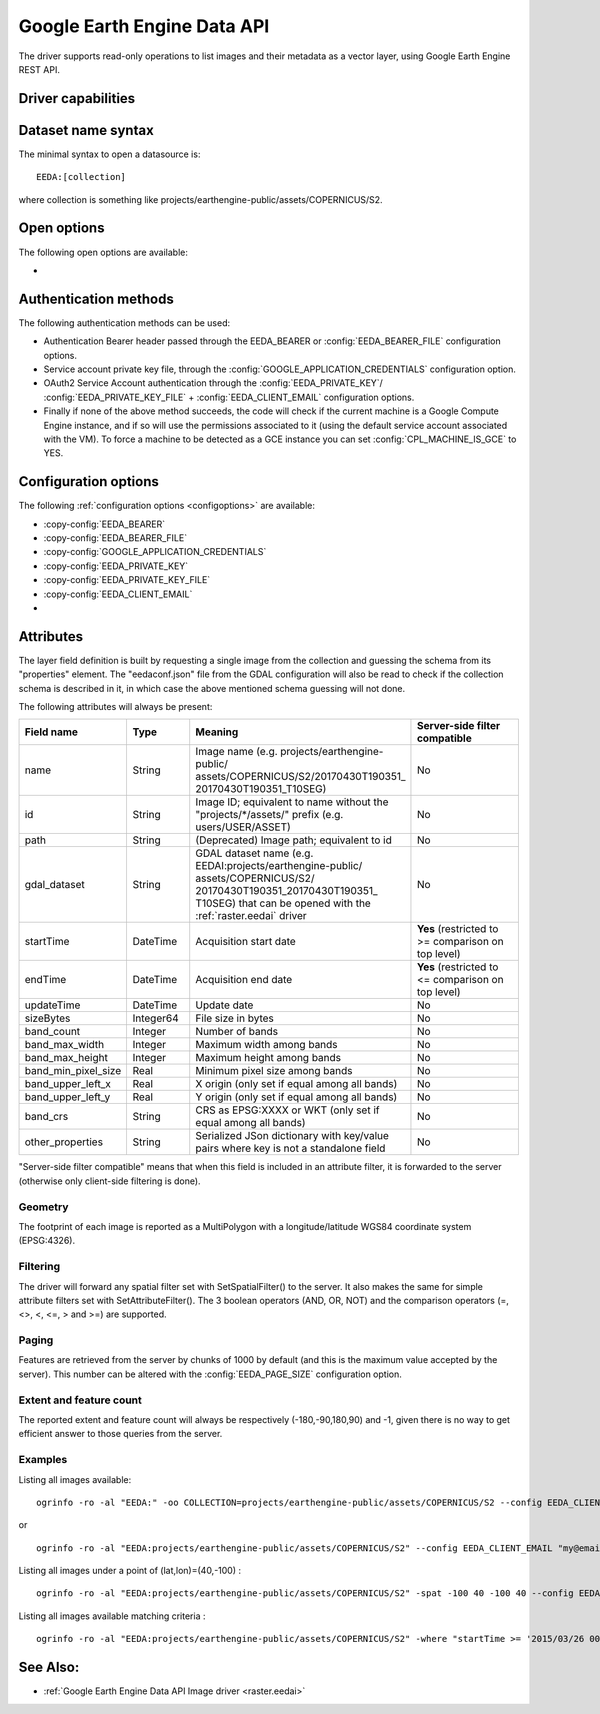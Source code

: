 .. _vector.eeda:

Google Earth Engine Data API
============================

.. versionadded:: 2.4

.. shortname:: EEDA

.. build_dependencies:: libcurl

The driver supports read-only operations to list images and their
metadata as a vector layer, using Google Earth Engine REST API.

Driver capabilities
-------------------

.. supports_georeferencing::

Dataset name syntax
-------------------

The minimal syntax to open a datasource is:

::

   EEDA:[collection]

where collection is something like
projects/earthengine-public/assets/COPERNICUS/S2.

Open options
------------

The following open options are available:

-  .. oo:: COLLECTION

      To specify the collection if not specified
      in the connection string.

Authentication methods
----------------------

The following authentication methods can be used:

-  Authentication Bearer header passed through the EEDA_BEARER or
   :config:`EEDA_BEARER_FILE` configuration options.
-  Service account private key file, through the
   :config:`GOOGLE_APPLICATION_CREDENTIALS` configuration option.
-  OAuth2 Service Account authentication through the
   :config:`EEDA_PRIVATE_KEY`/
   :config:`EEDA_PRIVATE_KEY_FILE` +
   :config:`EEDA_CLIENT_EMAIL` configuration options.
-  Finally if none of the above method succeeds, the code will check if
   the current machine is a Google Compute Engine instance, and if so
   will use the permissions associated to it (using the default service
   account associated with the VM). To force a machine to be detected as
   a GCE instance  you can set :config:`CPL_MACHINE_IS_GCE` to YES.

Configuration options
---------------------

The following :ref:`configuration options <configoptions>` are
available:

-  :copy-config:`EEDA_BEARER`

-  :copy-config:`EEDA_BEARER_FILE`

-  :copy-config:`GOOGLE_APPLICATION_CREDENTIALS`

-  :copy-config:`EEDA_PRIVATE_KEY`

-  :copy-config:`EEDA_PRIVATE_KEY_FILE`

-  :copy-config:`EEDA_CLIENT_EMAIL`

-  .. config:: EEDA_PAGE_SIZE
      :default: 1000

      Features are retrieved from the server by chunks
      of 1000 by default (and this is the maximum value accepted by the server). This number
      can be altered with this configuration option.


Attributes
----------

The layer field definition is built by requesting a single image from
the collection and guessing the schema from its "properties" element.
The "eedaconf.json" file from the GDAL configuration will also be read
to check if the collection schema is described in it, in which case the
above mentioned schema guessing will not done.

The following attributes will always be present:

.. table::
    :widths: 15, 10, 30, 20

    +---------------------+-----------+--------------------------------------------------------------+-------------------------------+
    | Field name          | Type      | Meaning                                                      | Server-side filter compatible |
    +=====================+===========+==============================================================+===============================+
    | name                | String    | Image name (e.g. projects/earthengine-public/                | No                            |
    |                     |           | assets/COPERNICUS/S2/20170430T190351\_                       |                               |
    |                     |           | 20170430T190351_T10SEG)                                      |                               |
    +---------------------+-----------+--------------------------------------------------------------+-------------------------------+
    | id                  | String    | Image ID; equivalent to name without the                     | No                            |
    |                     |           | "projects/\*/assets/" prefix (e.g. users/USER/ASSET)         |                               |
    +---------------------+-----------+--------------------------------------------------------------+-------------------------------+
    | path                | String    | (Deprecated) Image path; equivalent to id                    | No                            |
    +---------------------+-----------+--------------------------------------------------------------+-------------------------------+
    | gdal_dataset        | String    | GDAL dataset name (e.g.                                      | No                            |
    |                     |           | EEDAI:projects/earthengine-public/                           |                               |
    |                     |           | assets/COPERNICUS/S2/                                        |                               |
    |                     |           | 20170430T190351_20170430T190351\_                            |                               |
    |                     |           | T10SEG) that can be opened with the :ref:`raster.eedai`      |                               |
    |                     |           | driver                                                       |                               |
    +---------------------+-----------+--------------------------------------------------------------+-------------------------------+
    | startTime           | DateTime  | Acquisition start date                                       | **Yes** (restricted to >=     |
    |                     |           |                                                              | comparison on top level)      |
    +---------------------+-----------+--------------------------------------------------------------+-------------------------------+
    | endTime             | DateTime  | Acquisition end date                                         | **Yes** (restricted to <=     |
    |                     |           |                                                              | comparison on top level)      |
    +---------------------+-----------+--------------------------------------------------------------+-------------------------------+
    | updateTime          | DateTime  | Update date                                                  | No                            |
    +---------------------+-----------+--------------------------------------------------------------+-------------------------------+
    | sizeBytes           | Integer64 | File size in bytes                                           | No                            |
    +---------------------+-----------+--------------------------------------------------------------+-------------------------------+
    | band_count          | Integer   | Number of bands                                              | No                            |
    +---------------------+-----------+--------------------------------------------------------------+-------------------------------+
    | band_max_width      | Integer   | Maximum width among bands                                    | No                            |
    +---------------------+-----------+--------------------------------------------------------------+-------------------------------+
    | band_max_height     | Integer   | Maximum height among bands                                   | No                            |
    +---------------------+-----------+--------------------------------------------------------------+-------------------------------+
    | band_min_pixel_size | Real      | Minimum pixel size among bands                               | No                            |
    +---------------------+-----------+--------------------------------------------------------------+-------------------------------+
    | band_upper_left_x   | Real      | X origin (only set if equal among all bands)                 | No                            |
    +---------------------+-----------+--------------------------------------------------------------+-------------------------------+
    | band_upper_left_y   | Real      | Y origin (only set if equal among all bands)                 | No                            |
    +---------------------+-----------+--------------------------------------------------------------+-------------------------------+
    | band_crs            | String    | CRS as EPSG:XXXX or WKT (only set if equal among all bands)  | No                            |
    +---------------------+-----------+--------------------------------------------------------------+-------------------------------+
    | other_properties    | String    | Serialized JSon dictionary with key/value pairs where key is | No                            |
    |                     |           | not a standalone field                                       |                               |
    +---------------------+-----------+--------------------------------------------------------------+-------------------------------+

"Server-side filter compatible" means that when this field is included
in an attribute filter, it is forwarded to the server (otherwise only
client-side filtering is done).

Geometry
~~~~~~~~

The footprint of each image is reported as a MultiPolygon with a
longitude/latitude WGS84 coordinate system (EPSG:4326).

Filtering
~~~~~~~~~

The driver will forward any spatial filter set with SetSpatialFilter()
to the server. It also makes the same for simple attribute filters set
with SetAttributeFilter(). The 3 boolean operators (AND, OR, NOT) and
the comparison operators (=, <>, <, <=, > and >=) are supported.

Paging
~~~~~~

Features are retrieved from the server by chunks of 1000 by default (and
this is the maximum value accepted by the server). This number can be
altered with the :config:`EEDA_PAGE_SIZE` configuration option.

Extent and feature count
~~~~~~~~~~~~~~~~~~~~~~~~

The reported extent and feature count will always be respectively
(-180,-90,180,90) and -1, given there is no way to get efficient answer
to those queries from the server.

Examples
~~~~~~~~

Listing all images available:

::

   ogrinfo -ro -al "EEDA:" -oo COLLECTION=projects/earthengine-public/assets/COPERNICUS/S2 --config EEDA_CLIENT_EMAIL "my@email" --config EEDA_PRIVATE_KEY_FILE my.pem

or

::

   ogrinfo -ro -al "EEDA:projects/earthengine-public/assets/COPERNICUS/S2" --config EEDA_CLIENT_EMAIL "my@email" --config EEDA_PRIVATE_KEY_FILE my.pem

Listing all images under a point of (lat,lon)=(40,-100) :

::

   ogrinfo -ro -al "EEDA:projects/earthengine-public/assets/COPERNICUS/S2" -spat -100 40 -100 40 --config EEDA_CLIENT_EMAIL "my@email" --config EEDA_PRIVATE_KEY_FILE my.pem

Listing all images available matching criteria :

::

   ogrinfo -ro -al "EEDA:projects/earthengine-public/assets/COPERNICUS/S2" -where "startTime >= '2015/03/26 00:00:00' AND endTime <= '2015/06/30 00:00:00' AND CLOUDY_PIXEL_PERCENTAGE < 10" --config EEDA_CLIENT_EMAIL "my@email" --config EEDA_PRIVATE_KEY_FILE my.pem

See Also:
---------

-  :ref:`Google Earth Engine Data API Image driver <raster.eedai>`
